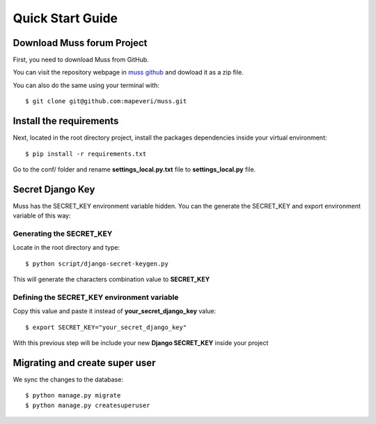 Quick Start Guide
=================


Download Muss forum Project
----------------------------------------------

First, you need to download Muss from GitHub.

You can visit the repository webpage in `muss github`_ and dowload it as a zip file.

.. _muss github: https://github.com/mapeveri/muss

You can also do the same using your terminal with::

    $ git clone git@github.com:mapeveri/muss.git


Install the requirements
------------------------

Next, located in the root directory project, install the packages dependencies inside your virtual environment::

    $ pip install -r requirements.txt


Go to the conf/ folder and rename **settings_local.py.txt** file  to **settings_local.py** file.

Secret Django Key
-----------------

Muss has the SECRET_KEY environment variable hidden.
You can the generate the SECRET_KEY and export environment variable of this way:


Generating the SECRET_KEY
~~~~~~~~~~~~~~~~~~~~~~~~~

Locate in the root directory and type::

    $ python script/django-secret-keygen.py

This will generate the characters combination value to **SECRET_KEY**


Defining the SECRET_KEY environment variable
~~~~~~~~~~~~~~~~~~~~~~~~~~~~~~~~~~~~~~~~~~~~

Copy this value and paste it instead of **your_secret_django_key** value::

    $ export SECRET_KEY="your_secret_django_key"

With this previous step will be include your new **Django SECRET_KEY** inside your project

Migrating and create super user
-------------------------------

We sync the changes to the database::

    $ python manage.py migrate
    $ python manage.py createsuperuser

